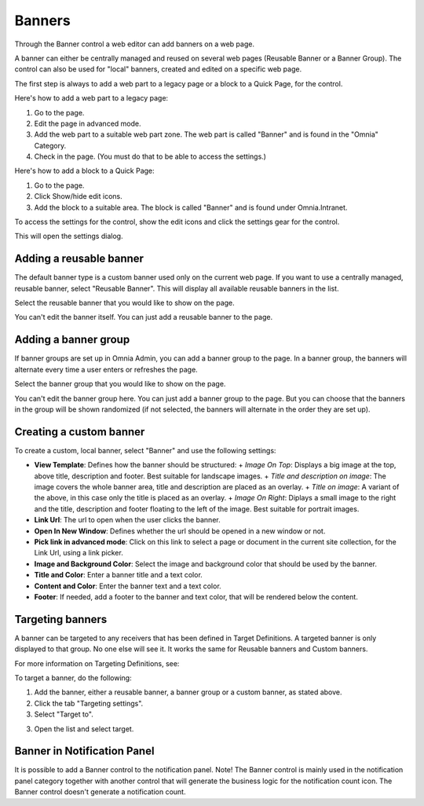 Banners
===========================

Through the Banner control a web editor can add banners on a web page.

.. image:: banners.png

A banner can either be centrally managed and reused on several web pages (Reusable Banner or a Banner Group). The control can also be used for "local" banners, created and edited on a specific web page.

The first step is always to add a web part to a legacy page or a block to a Quick Page, for the control.

Here's how to add a web part to a legacy page:

1. Go to the page.
2. Edit the page in advanced mode.
3. Add the web part to a suitable web part zone. The web part is called "Banner" and is found in the "Omnia" Category.
4. Check in the page. (You must do that to be able to access the settings.)

Here's how to add a block to a Quick Page:

1. Go to the page.
2. Click Show/hide edit icons.
3. Add the block to a suitable area. The block is called "Banner" and is found under Omnia.Intranet.

To access the settings for the control, show the edit icons and click the settings gear for the control.

This will open the settings dialog.

Adding a reusable banner
*************************
The default banner type is a custom banner used only on the current web page. If you want to use a centrally managed, reusable banner, select "Reusable Banner". This will display all available reusable banners in the list.

Select the reusable banner that you would like to show on the page.

.. image:: select-resuable-banner.png

You can't edit the banner itself. You can just add a reusable banner to the page. 

Adding a banner group
**********************
If banner groups are set up in Omnia Admin, you can add a banner group to the page. In a banner group, the banners will alternate every time a user enters or refreshes the page.

Select the banner group that you would like to show on the page.

.. image:: select-banner-group.png

You can't edit the banner group here. You can just add a banner group to the page. But you can choose that the banners in the group will be shown randomized (if not selected, the banners will alternate in the order they are set up).

.. image:: group-banner-randomize.png

Creating a custom banner
*************************
To create a custom, local banner, select "Banner" and use the following settings:

+ **View Template**: Defines how the banner should be structured:
  + *Image On Top*: Displays a big image at the top, above title, description and footer. Best suitable for landscape images.
  + *Title and description on image*: The image covers the whole banner area, title and description are placed as an overlay.
  + *Title on image*: A variant of the above, in this case only the title is placed as an overlay.
  + *Image On Right*: Diplays a small image to the right and the title, description and footer floating to the left of the image. Best suitable for portrait images.
+ **Link Url**: The url to open when the user clicks the banner.
+ **Open In New Window**: Defines whether the url should be opened in a new window or not.
+ **Pick link in advanced mode**: Click on this link to select a page or document in the current site collection, for the Link Url, using a link picker.
+ **Image and Background Color**: Select the image and background color that should be used by the banner.
+ **Title and Color**: Enter a banner title and a text color.
+ **Content and Color**: Enter the banner text and a text color.
+ **Footer**: If needed, add a footer to the banner and text color, that will be rendered below the content.

Targeting banners
******************
A banner can be targeted to any receivers that has been defined in Target Definitions. A targeted banner is only displayed to that group. No one else will see it. It works the same for Reusable banners and Custom banners.

For more information on Targeting Definitions, see:

.. image:: targeting-definitions/index.html

To target a banner, do the following:

1. Add the banner, either a reusable banner, a banner group or a custom banner, as stated above.
2. Click the tab "Targeting settings".
3. Select "Target to".

.. image:: banner-target-to.png
 
3. Open the list and select target.

.. image:: banner-target-list.png

Banner in Notification Panel
******************************
It is possible to add a Banner control to the notification panel. Note! The Banner control is mainly used in the notification panel category together with another control that will generate the business logic for the notification count icon. The Banner control doesn't generate a notification count.
